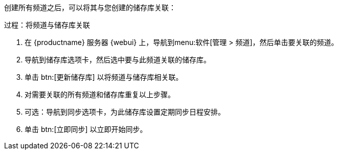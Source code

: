 创建所有频道之后，可以将其与您创建的储存库关联：



.过程：将频道与储存库关联
. 在 {productname} 服务器 {webui} 上，导航到menu:软件[管理 > 频道]，然后单击要关联的频道。
. 导航到[guimenu]``储存库``选项卡，然后选中要与此频道关联的储存库。
. 单击 btn:[更新储存库] 以将频道与储存库相关联。
. 对需要关联的所有频道和储存库重复以上步骤。
. 可选：导航到[guimenu]``同步``选项卡，为此储存库设置定期同步日程安排。
. 单击 btn:[立即同步] 以立即开始同步。
